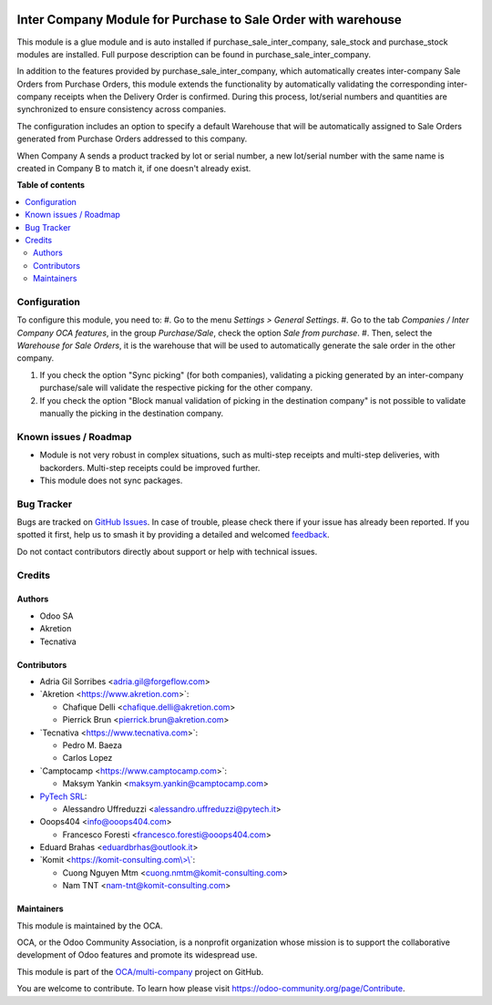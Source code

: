 .. image:: https://odoo-community.org/readme-banner-image
   :target: https://odoo-community.org/get-involved?utm_source=readme
   :alt: Odoo Community Association

==============================================================
Inter Company Module for Purchase to Sale Order with warehouse
==============================================================

.. 
   !!!!!!!!!!!!!!!!!!!!!!!!!!!!!!!!!!!!!!!!!!!!!!!!!!!!
   !! This file is generated by oca-gen-addon-readme !!
   !! changes will be overwritten.                   !!
   !!!!!!!!!!!!!!!!!!!!!!!!!!!!!!!!!!!!!!!!!!!!!!!!!!!!
   !! source digest: sha256:8375c309599b62f7bd5afcb44414d8ccffb3a9505f5b51bd263ea908fce42678
   !!!!!!!!!!!!!!!!!!!!!!!!!!!!!!!!!!!!!!!!!!!!!!!!!!!!

.. |badge1| image:: https://img.shields.io/badge/maturity-Beta-yellow.png
    :target: https://odoo-community.org/page/development-status
    :alt: Beta
.. |badge2| image:: https://img.shields.io/badge/license-AGPL--3-blue.png
    :target: http://www.gnu.org/licenses/agpl-3.0-standalone.html
    :alt: License: AGPL-3
.. |badge3| image:: https://img.shields.io/badge/github-OCA%2Fmulti--company-lightgray.png?logo=github
    :target: https://github.com/OCA/multi-company/tree/17.0/purchase_sale_stock_inter_company
    :alt: OCA/multi-company
.. |badge4| image:: https://img.shields.io/badge/weblate-Translate%20me-F47D42.png
    :target: https://translation.odoo-community.org/projects/multi-company-17-0/multi-company-17-0-purchase_sale_stock_inter_company
    :alt: Translate me on Weblate
.. |badge5| image:: https://img.shields.io/badge/runboat-Try%20me-875A7B.png
    :target: https://runboat.odoo-community.org/builds?repo=OCA/multi-company&target_branch=17.0
    :alt: Try me on Runboat

|badge1| |badge2| |badge3| |badge4| |badge5|

This module is a glue module and is auto installed if
purchase_sale_inter_company, sale_stock and purchase_stock modules are
installed. Full purpose description can be found in
purchase_sale_inter_company.

In addition to the features provided by purchase_sale_inter_company,
which automatically creates inter-company Sale Orders from Purchase
Orders, this module extends the functionality by automatically
validating the corresponding inter-company receipts when the Delivery
Order is confirmed. During this process, lot/serial numbers and
quantities are synchronized to ensure consistency across companies.

The configuration includes an option to specify a default Warehouse that
will be automatically assigned to Sale Orders generated from Purchase
Orders addressed to this company.

When Company A sends a product tracked by lot or serial number, a new
lot/serial number with the same name is created in Company B to match
it, if one doesn't already exist.

**Table of contents**

.. contents::
   :local:

Configuration
=============

To configure this module, you need to: #. Go to the menu *Settings >
General Settings*. #. Go to the tab *Companies / Inter Company OCA
features*, in the group *Purchase/Sale*, check the option *Sale from
purchase*. #. Then, select the *Warehouse for Sale Orders*, it is the
warehouse that will be used to automatically generate the sale order in
the other company.

1. If you check the option "Sync picking" (for both companies),
   validating a picking generated by an inter-company purchase/sale will
   validate the respective picking for the other company.
2. If you check the option "Block manual validation of picking in the
   destination company" is not possible to validate manually the picking
   in the destination company.

Known issues / Roadmap
======================

- Module is not very robust in complex situations, such as multi-step
  receipts and multi-step deliveries, with backorders. Multi-step
  receipts could be improved further.
- This module does not sync packages.

Bug Tracker
===========

Bugs are tracked on `GitHub Issues <https://github.com/OCA/multi-company/issues>`_.
In case of trouble, please check there if your issue has already been reported.
If you spotted it first, help us to smash it by providing a detailed and welcomed
`feedback <https://github.com/OCA/multi-company/issues/new?body=module:%20purchase_sale_stock_inter_company%0Aversion:%2017.0%0A%0A**Steps%20to%20reproduce**%0A-%20...%0A%0A**Current%20behavior**%0A%0A**Expected%20behavior**>`_.

Do not contact contributors directly about support or help with technical issues.

Credits
=======

Authors
-------

* Odoo SA
* Akretion
* Tecnativa

Contributors
------------

- Adria Gil Sorribes <adria.gil@forgeflow.com>
- \`Akretion <https://www.akretion.com>\`:

  - Chafique Delli <chafique.delli@akretion.com>
  - Pierrick Brun <pierrick.brun@akretion.com>

- \`Tecnativa <https://www.tecnativa.com>\`:

  - Pedro M. Baeza
  - Carlos Lopez

- \`Camptocamp <https://www.camptocamp.com>\`:

  - Maksym Yankin <maksym.yankin@camptocamp.com>

- `PyTech SRL <info@pytech.it>`__:

  - Alessandro Uffreduzzi <alessandro.uffreduzzi@pytech.it>

- Ooops404 <info@ooops404.com>

  - Francesco Foresti <francesco.foresti@ooops404.com>

- Eduard Brahas <eduardbrhas@outlook.it>
- \`Komit
  <`https://komit-consulting.com\\>\\\` <https://komit-consulting.com\>\`>`__:

  - Cuong Nguyen Mtm <cuong.nmtm@komit-consulting.com>
  - Nam TNT <nam-tnt@komit-consulting.com>

Maintainers
-----------

This module is maintained by the OCA.

.. image:: https://odoo-community.org/logo.png
   :alt: Odoo Community Association
   :target: https://odoo-community.org

OCA, or the Odoo Community Association, is a nonprofit organization whose
mission is to support the collaborative development of Odoo features and
promote its widespread use.

This module is part of the `OCA/multi-company <https://github.com/OCA/multi-company/tree/17.0/purchase_sale_stock_inter_company>`_ project on GitHub.

You are welcome to contribute. To learn how please visit https://odoo-community.org/page/Contribute.
